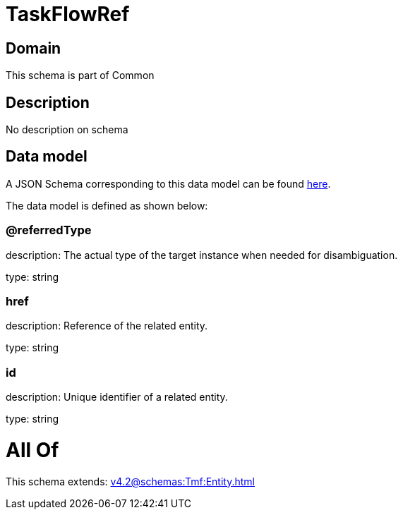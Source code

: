 = TaskFlowRef

[#domain]
== Domain

This schema is part of Common

[#description]
== Description

No description on schema


[#data_model]
== Data model

A JSON Schema corresponding to this data model can be found https://tmforum.org[here].

The data model is defined as shown below:


=== @referredType
description: The actual type of the target instance when needed for disambiguation.

type: string


=== href
description: Reference of the related entity.

type: string


=== id
description: Unique identifier of a related entity.

type: string


= All Of 
This schema extends: xref:v4.2@schemas:Tmf:Entity.adoc[]
